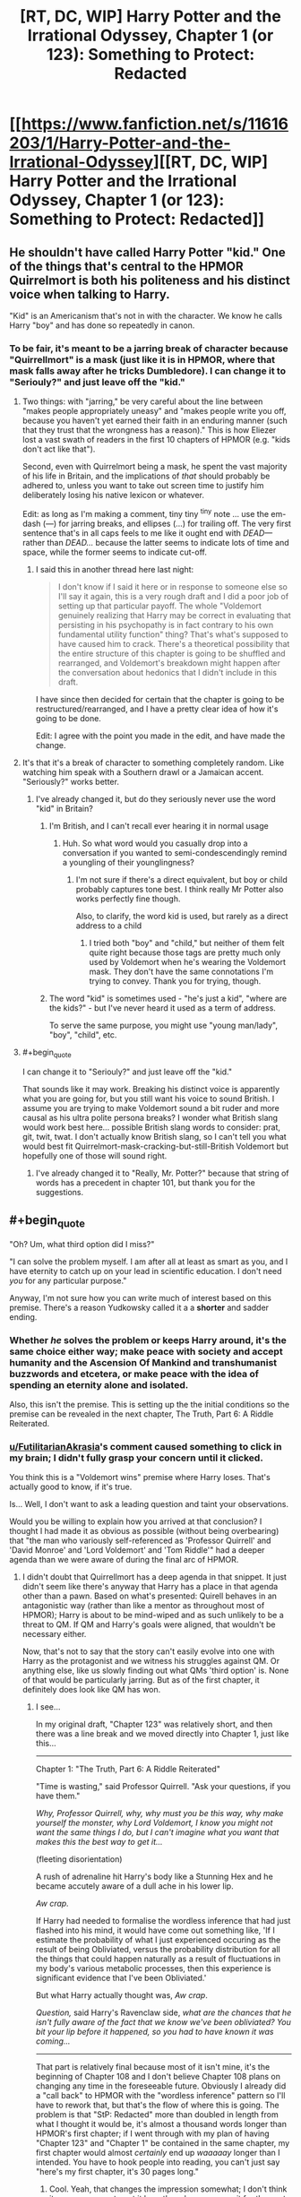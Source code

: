 #+TITLE: [RT, DC, WIP] Harry Potter and the Irrational Odyssey, Chapter 1 (or 123): Something to Protect: Redacted

* [[https://www.fanfiction.net/s/11616203/1/Harry-Potter-and-the-Irrational-Odyssey][[RT, DC, WIP] Harry Potter and the Irrational Odyssey, Chapter 1 (or 123): Something to Protect: Redacted]]
:PROPERTIES:
:Author: ElizabethRobinThales
:Score: 29
:DateUnix: 1485025918.0
:END:

** He shouldn't have called Harry Potter "kid." One of the things that's central to the HPMOR Quirrelmort is both his politeness and his distinct voice when talking to Harry.

"Kid" is an Americanism that's not in with the character. We know he calls Harry "boy" and has done so repeatedly in canon.
:PROPERTIES:
:Author: Schuano
:Score: 16
:DateUnix: 1485080897.0
:END:

*** To be fair, it's meant to be a jarring break of character because "Quirrellmort" is a mask (just like it is in HPMOR, where that mask falls away after he tricks Dumbledore). I can change it to "Seriouly?" and just leave off the "kid."
:PROPERTIES:
:Author: ElizabethRobinThales
:Score: 2
:DateUnix: 1485117138.0
:END:

**** Two things: with "jarring," be very careful about the line between "makes people appropriately uneasy" and "makes people write you off, because you haven't yet earned their faith in an enduring manner (such that they trust that the wrongness has a reason)." This is how Eliezer lost a vast swath of readers in the first 10 chapters of HPMOR (e.g. "kids don't act like that").

Second, even with Quirrelmort being a mask, he spent the vast majority of his life in Britain, and the implications of /that/ should probably be adhered to, unless you want to take out screen time to justify him deliberately losing his native lexicon or whatever.

Edit: as long as I'm making a comment, tiny tiny ^{tiny} note ... use the em-dash (---) for jarring breaks, and ellipses (...) for trailing off. The very first sentence that's in all caps feels to me like it ought end with /DEAD---/ rather than /DEAD.../ because the latter seems to indicate lots of time and space, while the former seems to indicate cut-off.
:PROPERTIES:
:Author: TK17Studios
:Score: 14
:DateUnix: 1485121286.0
:END:

***** I said this in another thread here last night:

#+begin_quote
  I don't know if I said it here or in response to someone else so I'll say it again, this is a very rough draft and I did a poor job of setting up that particular payoff. The whole "Voldemort genuinely realizing that Harry may be correct in evaluating that persisting in his psychopathy is in fact contrary to his own fundamental utility function" thing? That's what's supposed to have caused him to crack. There's a theoretical possibility that the entire structure of this chapter is going to be shuffled and rearranged, and Voldemort's breakdown might happen after the conversation about hedonics that I didn't include in this draft.
#+end_quote

I have since then decided for certain that the chapter is going to be restructured/rearranged, and I have a pretty clear idea of how it's going to be done.

Edit: I agree with the point you made in the edit, and have made the change.
:PROPERTIES:
:Author: ElizabethRobinThales
:Score: 3
:DateUnix: 1485121980.0
:END:


**** It's that it's a break of character to something completely random. Like watching him speak with a Southern drawl or a Jamaican accent. "Seriously?" works better.
:PROPERTIES:
:Author: Schuano
:Score: 5
:DateUnix: 1485127330.0
:END:

***** I've already changed it, but do they seriously never use the word "kid" in Britain?
:PROPERTIES:
:Author: ElizabethRobinThales
:Score: 1
:DateUnix: 1485130350.0
:END:

****** I'm British, and I can't recall ever hearing it in normal usage
:PROPERTIES:
:Author: Zephyr1011
:Score: 3
:DateUnix: 1485131374.0
:END:

******* Huh. So what word would you casually drop into a conversation if you wanted to semi-condescendingly remind a youngling of their younglingness?
:PROPERTIES:
:Author: ElizabethRobinThales
:Score: 2
:DateUnix: 1485132357.0
:END:

******** I'm not sure if there's a direct equivalent, but boy or child probably captures tone best. I think really Mr Potter also works perfectly fine though.

Also, to clarify, the word kid is used, but rarely as a direct address to a child
:PROPERTIES:
:Author: Zephyr1011
:Score: 2
:DateUnix: 1485164438.0
:END:

********* I tried both "boy" and "child," but neither of them felt quite right because those tags are pretty much only used by Voldemort when he's wearing the Voldemort mask. They don't have the same connotations I'm trying to convey. Thank you for trying, though.
:PROPERTIES:
:Author: ElizabethRobinThales
:Score: 1
:DateUnix: 1485165787.0
:END:


****** The word "kid" is sometimes used - "he's just a kid", "where are the kids?" - but I've never heard it used as a term of address.

To serve the same purpose, you might use "young man/lady", "boy", "child", etc.
:PROPERTIES:
:Author: LogicDragon
:Score: 1
:DateUnix: 1485602341.0
:END:


**** #+begin_quote
  I can change it to "Seriouly?" and just leave off the "kid."
#+end_quote

That sounds like it may work. Breaking his distinct voice is apparently what you are going for, but you still want his voice to sound British. I assume you are trying to make Voldemort sound a bit ruder and more causal as his ultra polite persona breaks? I wonder what British slang would work best here... possible British slang words to consider: prat, git, twit, twat. I don't actually know British slang, so I can't tell you what would best fit Quirrelmort-mask-cracking-but-still-British Voldemort but hopefully one of those will sound right.
:PROPERTIES:
:Author: scruiser
:Score: 3
:DateUnix: 1485127814.0
:END:

***** I've already changed it to "Really, Mr. Potter?" because that string of words has a precedent in chapter 101, but thank you for the suggestions.
:PROPERTIES:
:Author: ElizabethRobinThales
:Score: 1
:DateUnix: 1485130090.0
:END:


** #+begin_quote
  "Oh? Um, what third option did I miss?"

  "I can solve the problem myself. I am after all at least as smart as you, and I have eternity to catch up on your lead in scientific education. I don't need /you/ for any particular purpose."
#+end_quote

Anyway, I'm not sure how you can write much of interest based on this premise. There's a reason Yudkowsky called it a a *shorter* and sadder ending.
:PROPERTIES:
:Author: Roxolan
:Score: 8
:DateUnix: 1485029113.0
:END:

*** Whether /he/ solves the problem or keeps Harry around, it's the same choice either way; make peace with society and accept humanity and the Ascension Of Mankind and transhumanist buzzwords and etcetera, or make peace with the idea of spending an eternity alone and isolated.

Also, this isn't the premise. This is setting up the the initial conditions so the premise can be revealed in the next chapter, The Truth, Part 6: A Riddle Reiterated.
:PROPERTIES:
:Author: ElizabethRobinThales
:Score: 6
:DateUnix: 1485029864.0
:END:


*** [[/u/FutilitarianAkrasia][u/FutilitarianAkrasia]]'s comment caused something to click in my brain; I didn't fully grasp your concern until it clicked.

You think this is a "Voldemort wins" premise where Harry loses. That's actually good to know, if it's true.

Is... Well, I don't want to ask a leading question and taint your observations.

Would you be willing to explain how you arrived at that conclusion? I thought I had made it as obvious as possible (without being overbearing) that "the man who variously self-referenced as 'Professor Quirrell' and 'David Monroe' and 'Lord Voldemort' and 'Tom Riddle'" had a deeper agenda than we were aware of during the final arc of HPMOR.
:PROPERTIES:
:Author: ElizabethRobinThales
:Score: 6
:DateUnix: 1485037522.0
:END:

**** I didn't doubt that Quirrellmort has a deep agenda in that snippet. It just didn't seem like there's anyway that Harry has a place in that agenda other than a pawn. Based on what's presented: Quirell behaves in an antagonistic way (rather than like a mentor as throughout most of HPMOR); Harry is about to be mind-wiped and as such unlikely to be a threat to QM. If QM and Harry's goals were aligned, that wouldn't be necessary either.

Now, that's not to say that the story can't easily evolve into one with Harry as the protagonist and we witness his struggles against QM. Or anything else, like us slowly finding out what QMs 'third option' is. None of that would be particularly jarring. But as of the first chapter, it definitely does look like QM has won.
:PROPERTIES:
:Author: Anderkent
:Score: 6
:DateUnix: 1485045345.0
:END:

***** I see...

In my original draft, "Chapter 123" was relatively short, and then there was a line break and we moved directly into Chapter 1, just like this...

--------------

Chapter 1: "The Truth, Part 6: A Riddle Reiterated"

"Time is wasting," said Professor Quirrell. "Ask your questions, if you have them."

/Why, Professor Quirrell, why, why must you be this way, why make yourself the monster, why Lord Voldemort, I know you might not want the same things I do, but I can't imagine what you want that makes this the best way to get it.../

(fleeting disorientation)

A rush of adrenaline hit Harry's body like a Stunning Hex and he became accutely aware of a dull ache in his lower lip.

/Aw crap./

If Harry had needed to formalise the wordless inference that had just flashed into his mind, it would have come out something like, 'If I estimate the probability of what I just experienced occuring as the result of being Obliviated, versus the probability distribution for all the things that could happen naturally as a result of fluctuations in my body's various metabolic processes, then this experience is significant evidence that I've been Obliviated.'

But what Harry actually thought was, /Aw crap/.

/Question,/ said Harry's Ravenclaw side, /what are the chances that he isn't fully aware of the fact that we know we've been obliviated? You bit your lip before it happened, so you had to have known it was coming.../

--------------

That part is relatively final because most of it isn't mine, it's the beginning of Chapter 108 and I don't believe Chapter 108 plans on changing any time in the foreseeable future. Obviously I already did a "call back" to HPMOR with the "wordless inference" pattern so I'll have to rework that, but that's the flow of where this is going. The problem is that "StP: Redacted" more than doubled in length from what I thought it would be, it's almost a thousand words longer than HPMOR's first chapter; if I went through with my plan of having "Chapter 123" and "Chapter 1" be contained in the same chapter, my first chapter would almost /certainly/ end up /waaaaay/ longer than I intended. You have to hook people into reading, you can't just say "here's my first chapter, it's 30 pages long."
:PROPERTIES:
:Author: ElizabethRobinThales
:Score: 6
:DateUnix: 1485046873.0
:END:

****** Cool. Yeah, that changes the impression somewhat; I don't think it was necessary to put it here though - we can wait for the next chapter ;)

I think it's a sign of a every well designed serial that people will build theories and make assumptions about what is going to happen that are most often going to be wrong. You shouldn't feel obligated to correct every misinterpretation :P
:PROPERTIES:
:Author: Anderkent
:Score: 3
:DateUnix: 1485047039.0
:END:

******* Fair enough, but, to be fair, I did this on a sleep deprived whim. Chapters 123 and 1 are pretty tightly linked, and they were originally meant to be read as a single unit.
:PROPERTIES:
:Author: ElizabethRobinThales
:Score: 2
:DateUnix: 1485048122.0
:END:


*** [deleted]
:PROPERTIES:
:Score: 5
:DateUnix: 1485033593.0
:END:

**** Interesting is up for debate, but "sad" as in "most characters we've grown to love end up dead or suffering". Quirrelmort is not a utility monster, so his victory is not a happy ending on net.
:PROPERTIES:
:Author: Roxolan
:Score: 1
:DateUnix: 1485263231.0
:END:


** Harry could have justified his disregard for Moody's warning, as I did when reading chapter 86, by assuming that everyone, as often, mistook common sense for Legilimency. Spreading that misinformation is totally in character for a Riddle - remember the finger snapping?

Also there was the part about Voldemort presumably not being able to use magic directly on Harry.

In fact this evidence is strong enough that I'm expecting you to reveal that he can't enchant Harry or legilimize without eye contact, this instead being a trick. For example, they might both be in the mindscape of a thrall of Voldemort's, or^{in^{the^{mirror}}}

Also if his death caused the end of the world it would hardly be "HE IS HERE. HE IS THE END OF THE WORLD.". If the heat death stuff was the true interpretation of the prophecy, Voldemort would recognize that, for he heard Trelawney's words and remembers Trelawney's voice - unless the heat death first needs to happen for him to recognize it?
:PROPERTIES:
:Author: Gurkenglas
:Score: 4
:DateUnix: 1485039440.0
:END:

*** I don't personally buy into that interpretation. I believe there's been a bit of a debate in the fandom about that for a few years now, whether "super-legilimency" is a real thing or a parlor trick.

This is my own parallel universe, which just so happens to resemble Yudkowsky's universe in every perceptible way up until a point of divergence. If there are an infinite number of universes, then there's a "you" out there in the multiverse who has, down to the atom, been exposed to all the same experiences and thoughts as you (and who's reading these exact words /right now/) whose path diverged significantly from your own at the word "significantly" when Princess Celestia opened an interdimensional portal into the alternate "you"'s bedroom.

As far as Harry using that justification in-universe, sure. If Harry hadn't been incredibly distracted, he might've been able to partake in witty banter for the audiences amusement, but "it is a sad rule that whenever you are most in need of your art as a rationalist, that is when you are most likely to forget it." Right?

And as far as the magical resonance between Harry and Voldemort, Harry clearly used "Stuporfy" on Voldemort in HPMOR and neither of them died. Maybe I'll have Harry have thoughts about the resonance and Voldemort can interrupt those thoughts with a lampshade. Voldemort /definitely/ crafted a False Memory Charm and stuffed it into Harry's brainhole, and he /definitely/ used Legilimency to pop in and do a bit of executive meddling. They are not inside the mirror.

Also, in much the same way that the original prophecy could've just as easily referred to Neville as it did to Harry, this prophecy could've just as easily referred to Voldemort as it did to Harry. I suppose I'll have to clarify that in the text. To be fair, it's 7pm and I woke up /yesterday/ at 2pm. I started writing this chapter at 2am yesterday, and I finished working on it about 5 minutes before I uploaded it. This is not the final version, I'm just trying to get some feedback.

--------------

In regards to your question about masks...

(I already typed this out before you deleted your comment and I really don't want to waste it.)

Oh but he didn't /purposefully/ discard any masks, they all fell off when he [[/s][spoiler]]. I tried to use dialogue tags and body language and such to show him putting on his Prof. Quirrell mask after the incident (so it would already be firmly in place after the Obliviation), and that trend continues up until the point when [[/s][spoiler]], but then Harry interrupts him.

His 'Voldemort' mask fell off, he regrouped, then put on his 'Prof. Quirrell' mask because it was the mask he was going to need a few moments later. There's no one else in the room listening, unless you count /us/ of course, and he's not currently aware of our existence.
:PROPERTIES:
:Author: ElizabethRobinThales
:Score: 6
:DateUnix: 1485043300.0
:END:

**** A bit of feedback:

1) I would have included a bit more disorientation and confusion on Harry's part after he comes out of the simulation. I don't think that even a strong rationalist like Harry would be able to so quickly come to grips with such a world-shattering realization that the past few eventful days of his life were entirely fabricated, or even that such a thing is possible. It seems like he should at least momentarily consider some alternate hypotheses (maybe that he was somehow teleported somewhere and that someone was impersonating Quirrelmort for some reason) instead of having him pretty much immediately jump to the correct conclusion of a epic-scope memory charm simulation. I also think it would be far more impactful if Harry realizes that Hermione is still dead a tiny bit later on rather than being literally the first implication he realizes. I think you may be suffering a bit from the curse of knowledge of knowing the story you're telling ahead of time, as the scene you're trying to set up makes sense in retrospect, but the dots didn't connect very well for me on my first time reading it through.

2) I really think it's a pretty big oversight to not at least mention Harry's Occlumency. You could at least have Harry try to hastily throw up some Occlumency barriers and have The Enemy easily overcome them, thus demonstrating their irrelevance, but the fact that Harry doesn't even try to resist the eye-contactless Legilimency seems pretty sloppy to me.

3) You're missing a closing apostrophe after 'Friend' in the sentence <"Nothing," said the man Harry had once known as 'Professor,' 'Mentor,' and 'Friend.>

4) I realize you stated you're explicitly moving away from canon on this a bit, but I think there should be a few more serious ramifications for Voldie using magic on Harry, at least make using the memory charm visibly painful and laborious for him. Just having him use magic seemingly effortlessly on Harry seems like a really jarring break from how it's treated in the original series.

Overall really, really good for your first public work. Looking forward to more.
:PROPERTIES:
:Author: zookatron
:Score: 7
:DateUnix: 1485050653.0
:END:

***** Thank you for the feedback.

1) Disorientation and confusion is good, but I'm trying to maintain the illusion of temporality, I don't want time to stop while Harry has an internal monologue. Quirrellmort starts speaking to him before he's even fully out of the simulation, and Harry only has a few disoriented moments before Quirrellmort starts speaking again. I love HPMOR dearly, it has a special place in my heart, but it isn't perfect, and there are a lot of instances where the world stops moving to give Harry time to think. You don't have time to think in the real world. You don't have time to consider alternate hypotheses when The Enemy is speaking directly to you. However, based on your feedback, I will strongly consider reworking the "locate a hypothesis / locate a reaction / terrible realization" sentence to more thoroughly instill a sense of disorientation and confusion, but he only has about 4 or 5 seconds free to think, there are no free "momentarily"s in which to have considerations. I'd like to note that Harry never comes to a conclusion at all, much less jumps to the correct conclusion immediately. All he knows is that Hermione melted and then he was back in the potion room with The Enemy. I also disagree about the impact of the Hermione realization. I think that once he's had time to process that /something/ has happened and that he's lost two days, his first realization is going to be that he's lost Hermione again.

2) Harry is not an Occlumens, he's a little boy who fancies himself an Occlumens. Read the scene where Mad-Eye /immediately/ decimates Harry's barriers. Anyway, "it is a sad rule that whenever you are most in need of your art as a rationalist, that is when you are most likely to forget it." Right? That's the point. Harry is bewildered and disoriented and his brain is trying to mourn Hermione again, his brain is doing too many different things to retrieve the tag "Occlumency," he doesn't remember what he ate for breakfast that morning and he's certainly not going to remember anything to do with Occlumency. You might be proficient in the proper use of pepper spray, but if you turn around and see a Grizzly charging at you, your brain is going to flush everything that isn't a primal automatic reaction. That's kinda what I'm going for.

#+begin_quote
  but the fact that Harry doesn't even try to resist the eye-contactless Legilimency seems pretty sloppy to me.
#+end_quote

He never thought once about the possibility of eye-contactless Legilimency after it was first mentioned to him (indeed, he didn't even give the warning any recognition at all as it was being given). He was thinking his own private thoughts while Quirrellmort wasn't paying him any attention, he had no rational reason to suspect that Q was capable of doing it and it doesn't make sense for him to try to "resist" it, as if he's aware of it happening in the first place.

3) By Jove, you're right. To be fair, that line probably isn't making the final cut, I was just trying to be done with the draft while not falling back into "draft-style placeholder writing."

Once again, thank you for your analysis. I'm definitely going to take a lot of these things into consideration; just knowing how people react to certain things lets me know where I need to make changes, this is incredibly helpful.

Also, since I keep throwing random tidbits of explanation into all these different replies, I'll put something here too; I don't think a lot of people realize that Quirrellmort's last line isn't referring to any specific person's death, or to "death" at all. I'll need to make it a lot more blatant, I suppose... there's a "happiness" argument that I cut out of here that would've happened after Q says "Does that sound about right" and before he mentions the third option. There's a bit of an argument about "happiness" in HPMOR Ch. 108 that was going to be revisited with stuff about hedonics and "fun" that I would've had to dive heavily into The Sequences for and I just didn't feel like doing all that today, because that would've required me to make a decision about whether or not Harry is allowed to remember that conversation, and I don't trust "sleep-deprived Liz" to make decisions like that.

I'll go ahead and say it obviously, because it was /meant/ to be obvious, the audience is /supposed/ to be perfectly aware of Q's motives before Ch. 1 even starts.

The third option. Quirrell doesn't want to become empathetic, he doesn't care about Salomon's House or any other Baconian and/or transhumanism utopia nonsense, he does not /at all/ want to be "fixed" like the Confessor from Three Worlds Collide. Quirrell also spent 10 years in social isolation floating around in space, and does not want to be alone with his thoughts for trillions of years after the earth is destroyed. I did a bad job setting up the values dissonance between Harry and Quirrell in this draft, and I see now that there is no hope of this chapter being a 5 page introduction before the main event, it's gonna have to top out at over 10,000 words. It's meant to be understood that Quirrell let his mask slip and had small breakdown because he realized that Harry really /was/ right, that the whole transhumanism thing that Eliez- I mean, that HARRY has been preaching, really /is/ correct, that life has value and that /he's/ the one with the problem. Obviously, as a narcissistic psychopath, this is a most unpleasant dilemma. His one joy was killing idiots, and Harry has categorically proven to him that he was "happying" incorrectly. He no longer has any meaning in life and has realized that the only way to end his suffering is to cease to "be." But Harry and all his stupid little Muggles are going to Live Forever in a Science Fiction Utopia In Space, which he may have dreamed of as a very young boy in the orphanage. This fills him with jealous rage. Thus, he settles upon a NEW goal, which is very much meant to be known by the audience but not by Harry:

The cessation of Existence. Oblivion. The destruction, not of the world, not of the universe, but of Reality, and All Possible Realities. Voldemort's goal is to Bring About The End Of The All.

I see clearly now that simply saying "the third choice is the cessation of Existence" was a woefully inadequate attempt at explanation.
:PROPERTIES:
:Author: ElizabethRobinThales
:Score: 5
:DateUnix: 1485055407.0
:END:

****** I see, I didn't realize that Harry /doesn't/ in fact immediately realize that his experiences were faked, though looking back I can see what you were trying to convey. I sort of jumped to that conclusion because he immediately thinks Hermione is dead, which I imagined would only make sense if he thought the events of her resurrection were not true. I guess I have to say if I were placed in Harry's position, thinking that Hermione was dead would not be my first conclusion, I would think that some type of illusion or teleportation magic was at play (even despite the "melting" detail), and probably would continue thinking so until it was shoved in my face that it had all been an elaborate simulation, though maybe I'm not as clever as Harry.

While the desire for temporality is reasonable (I can agree that HPMOR is a bit long winded with Harry's thought processes in places, though I think it's understandable considering Eliezer's goals) I think you sacrifice a little bit too much and make it too hard to understand what Harry is thinking. There is something to be said for the fact that sometimes the speed of thought can be significantly faster than the speed of speech/text, such that it can be very reasonable to have a solid paragraph of thought description that only takes a second or two in "story time". I admit that it may be the case that I err on the side of enjoying an unrealistic level of description though.

Personally, my interpretation of the HPMOR canon was that Harry is a reasonably strong Occulmens, aided by The Enemy's adult thought processes being projected onto his immature mind. He seems to at least have satisfied a certified Occlumens instructor (though now that I think of it, I can't remember if it's ever stated explicitly whether or not Harry formally graduated from his instruction with Mr. Bester, though I know it's implied in several places). And I didn't mean to imply that Harry would have been trying to use Occlumency immediately upon being the room, just that he would have tried it after The Enemy explicitly explained eye-contactless Legilimency. While I concede I /am/ considering this from the comfort of my cushy armchair, Legilimency and Occlumency go together naturally enough in my brain that I thought of it /immediately/, which means I can't help but find it something of an oversight that Harry doesn't think of it at all. I appreciate what you were trying to go for with making him too panicked to think clearly enough to consider it, but I can't imagine that I'm the only one who's going to think that you missed something really important if you just don't mention it /at all/. Especially considering that you're branching this off of HPMOR, in which Eliezer writes Harry as being frankly /inhumanly/ good at thinking of such things ;)

I didn't want to bring it up in my initial feedback as I thought it a bit more of a quibble of subjective asthetics, but since you expound on it a bit more I have to say I'm not that much of a fan of adding impulsive behavior to The Enemy's base psyche. My interpretation of The Enemy in HPMOR is that while he is a narcissistic psychopath, he is at his core deeply rational, always choosing his actions based on maximum estimated utilions per expenditure of effort, and that he sees actions such as petty tantrums to be needlessly emotional and beneath him. In my opinion this unyielding rationality is a brilliant way of humanizing an otherwise very dislikable character, because even if you disagree with his values you can still admire his unflinching rationality (especially so considering the target audience of the story). Having some element of genuinely admirable character is an important part of making antagonists more than just clichéd Evil People who do bad things Because Evil, and having Voldemort be a genuinely rational character that harms people not out of sadism or carelessness but because it's simply the most effective way to achieve his goals is a beautifully effective way of achieving this, imo. That said, I do think your exploration of Voldemort genuinely realizing that Harry may be correct in evaluating that persisting in his psychopathy is in fact contrary to his own fundamental utility function is a /fascinating/ one, and I'm interested to see more of that idea explored in the actual text.

Anyway, even if I don't agree on an aesthetic level with all of your choices, I think your decisions are reasonable and I'm looking forward to seeing how your story evolves :) Don't take my opinions as anything more than a single subjective data point, I just hope that I managed to give you some of the different perspectives you were looking for in asking for feedback.
:PROPERTIES:
:Author: zookatron
:Score: 4
:DateUnix: 1485065895.0
:END:

******* #+begin_quote
  in which Eliezer writes Harry as being frankly inhumanly good at thinking of such things
#+end_quote

This. Eliezer seems to be operating under the impression that brains are computers which use algorithms and run simulations.

Brains are lumps of meat which process stimuli and form connections between areas that tend to work simultaneously. Human beings are a species of animal. We are not magical entities of pure disembodied thought.

#+begin_quote
  having Voldemort be a genuinely rational character that harms people not out of sadism or carelessness but because it's simply the most effective way to achieve his goals is a beautifully effective way of achieving this
#+end_quote

Where was this in the final arc of HPMOR when Voldemort picked up the idiot ball and turned into a caricature?

I'm just adding layers. Voldemort isn't going to be exhibiting any further impulsive behaviours, this is the only shown breakdown. I don't know if I said it here or in response to someone else so I'll say it again, this is a very rough draft and I did a poor job of setting up that particular payoff. The whole "Voldemort genuinely realizing that Harry may be correct in evaluating that persisting in his psychopathy is in fact contrary to his own fundamental utility function" thing? That's what's supposed to have caused him to crack. There's a theoretical possibility that the entire structure of this chapter is going to be shuffled and rearranged, and Voldemort's breakdown might happen after the conversation about hedonics that I didn't include in this draft.
:PROPERTIES:
:Author: ElizabethRobinThales
:Score: 3
:DateUnix: 1485069737.0
:END:

******** #+begin_quote
  We are not magical entities of pure disembodied thought.
#+end_quote

Well, your Voldermort apparently has the capability to run thoughts of other people at subjective speeds around 100x normal, so it would make sense if he could partially use this on himself when he needs extra thinking time. And Harry is a mind copy of him, so if you really wanted to +handwave+ justify Harry's thinking speed, you could claim he subconsciously utilized an ability Voldemort had modified himself to have.
:PROPERTIES:
:Author: scruiser
:Score: 2
:DateUnix: 1485102801.0
:END:

********* That's a very fair point, but 1) Voldemort actually /is/ a magical entity of disembodied thought (I think the narrative of HPMOR makes it very clear through "Prof. Q"'s "zombie state" that Voldemort leaves and enters that body at will) and 2) this is third person limited, the narrative is only aware of what Harry's aware of, Harry isn't aware of anything like that to "tell" and there's nothing you could do in the narrative to "show" it other than interrupt an action/dialogue scene with a 5 paragraph chunk of monologue, and the reader isn't going to attribute that to Harry having a magically enhanced thinking speed, they're going to attribute it to authorial sloppiness.
:PROPERTIES:
:Author: ElizabethRobinThales
:Score: 2
:DateUnix: 1485116364.0
:END:


***** #+begin_quote
  Just having him use magic seemingly effortlessly on Harry seems like a really jarring break from how it's treated in the original series.
#+end_quote

Unless "the enemy" was intentionally overplaying how much trouble the resonance actually caused in order to deceive harry for a moment such as this one.
:PROPERTIES:
:Author: scruiser
:Score: 2
:DateUnix: 1485055603.0
:END:

****** #+begin_quote
  Just having him use magic seemingly effortlessly on Harry seems like a really jarring break from how it's treated in the original series.
#+end_quote

I don't think it is. He brews the potion to extinguish the flame in the door to the Mirror room on the way in, but on the way out he effortlessly banishes the flame with a twitch of his wand. When he takes the newspaper from Harry to read the article about Rita Skeeter, the narration specifically says it was like he cast off a pretense of humanity, that he read each page in under a second. And there are multiple instances where Harry notes that Quirrell comes to the correct conclusion even when his priors are wrong, and I very strongly feel like those are references to Quirrell using Legillimancy on Harry. He has access to all of Slytherin's secrets. It isn't much of a stretch to imagine him being vastly more powerful than he lets on, and capable of effortlessly performing Legilimancy on Harry in spite of the resonance.
:PROPERTIES:
:Author: ElizabethRobinThales
:Score: 2
:DateUnix: 1485057150.0
:END:

******* Right, I was agreeing with your conclusion. I had quoted that statement, and was disagreeing with comment above by noting that Quirrel could have been intentionally exaggerating how much the resonance affected him in order to put Harry off guard.
:PROPERTIES:
:Author: scruiser
:Score: 2
:DateUnix: 1485057622.0
:END:

******** I know, sorry, it seemed like this discussion was continuing off down this new thread that you started so I thought I'd put my response to [[/u/zookatron][u/zookatron]] in this thread, sorry for the confusion.
:PROPERTIES:
:Author: ElizabethRobinThales
:Score: 1
:DateUnix: 1485057740.0
:END:


******* While I admit this is all definitely open to interpretation, personally I think your evidence that Quirrell uses Legillimancy on Harry in the original series is sketchy at best, and all the other examples you list are not directly interacting with Harry. It's clear that Voldemort is immensely powerful, but that he's not capable of bringing his power to bear against Harry because it will resonate back against him with equal force. I stand by my interpretation of the original series that the resonance is crippling and potentially lethal to Voldemort if he uses any magic on Harry.
:PROPERTIES:
:Author: zookatron
:Score: 1
:DateUnix: 1485066722.0
:END:

******** That's fine, but an Avada Kedavra and a Patronus 2.0 collided, and Prof. Q. just threw his wand away and went animagus, and he was right as rain a few hours later. Nothing happened to Harry at all. Harry cast Stuporfy on Q/V, and no one exploded. Legilimancy is a subtle art. It might theoretically cause Voldemort a bit of discomfort, but I doubt it would be any more severe than that.
:PROPERTIES:
:Author: ElizabethRobinThales
:Score: 1
:DateUnix: 1485068068.0
:END:

********* Don't forgot that the Stuporfy happened in what is now an illusion within your canon. So Quirrelmort might have chosen to make it realistic, but he also might have underplayed the resonance just to mess with Harry or to see how the scenario might unfold.
:PROPERTIES:
:Author: scruiser
:Score: 2
:DateUnix: 1485092831.0
:END:

********** It may be a false memory in /my/ little branch of reality, but in the /main/ branch it really happened. If I'm going to make an assumption about how the resonance works in the main branch based on a Specific Thing that happens in the main branch, I feel like it only makes sense for the resonance to continue working the same way in an offshoot branch even though the Specific Thing doesn't happen in the offshoot branch.
:PROPERTIES:
:Author: ElizabethRobinThales
:Score: 1
:DateUnix: 1485117498.0
:END:


****** #+begin_quote
  though now that I think of it, I can't remember if it's ever stated explicitly whether or not Harry formally graduated from his instruction with Mr. Bester, though I know it's implied in several places
#+end_quote

I have to say I find it difficult to imagine that The Enemy would be willing to risk capture while breaking into Azkaban, just so that he could pretend to be violently knocked unconscious by magical resonance in order to convince Harry that he couldn't use magic on him.
:PROPERTIES:
:Author: zookatron
:Score: 2
:DateUnix: 1485066318.0
:END:

******* There is also the fact that a spell representing the pure embodiment of life was hit by a spell directly opposed to life, so that may be the absolute worse case that the resonance can generate, with more minor spell causing more manageable resonance.
:PROPERTIES:
:Author: scruiser
:Score: 2
:DateUnix: 1485092724.0
:END:


**** #+begin_quote
  This is my own parallel universe, which just so happens to resemble Yudkowsky's universe in every perceptible way up until a point of divergence. If there are an infinite number of universes, then there's a "you" out there in the multiverse who has, down to the atom, been exposed to all the same experiences and thoughts as you (and who's reading these exact words right now) whose path diverged significantly from your own at the word "significantly" when Princess Celestia opened an interdimensional portal into the alternate "you"'s bedroom.
#+end_quote

I am familiar with Heinlein's "World-as-Myth" concept, so now I am wondering just how much I am supposed to read into this... o.o

#+begin_quote
  and he's not currently aware of our existence.
#+end_quote

GAH! *STILL* wondering how much I'm supposed to read into this!!! >:P
:PROPERTIES:
:Author: callmebrotherg
:Score: 2
:DateUnix: 1485066994.0
:END:

***** Did you get a look at the picture I'm using as a profile pic?

Bwah ha ha ha.

Also, you might or might not find [[https://www.reddit.com/r/HPMOR/comments/5jennp/on_the_mirror_of_noitilov_phoenixes_and_ais/dbz3l4q/][this]] interesting...
:PROPERTIES:
:Author: ElizabethRobinThales
:Score: 1
:DateUnix: 1485067568.0
:END:

****** #+begin_quote
  Also, you might or might not find this interesting...
#+end_quote

...GDI, you're never going to be able to update quickly enough now. I am on the edge of my seat in anticipation. >:]
:PROPERTIES:
:Author: callmebrotherg
:Score: 2
:DateUnix: 1485071057.0
:END:

******* Don't worry, I plan on getting "Something to Protect: Redacted" and "The Truth, Part 6: A Riddle Reiterated" done within two weeks, so according to Hofstadter's law they should be out by the end of February.
:PROPERTIES:
:Author: ElizabethRobinThales
:Score: 2
:DateUnix: 1485071914.0
:END:

******** #+begin_quote
  Hofstadter's Law: It always takes longer than you expect, *even when you take into account Hofstadter's Law.*
#+end_quote
:PROPERTIES:
:Author: xamueljones
:Score: 3
:DateUnix: 1485098692.0
:END:

********* Exactly. That means it should be out sometime around Easter.

*BUT WAIT*

If you take into account Hofstadter's law, /that/ means it should be out sometime around Memorial day, but if you take into account Hofstadter's law then it should be out sometime around July 4th, but...

It's recursive, so if you take it seriously then you have to assume that all tasks take an infinite amount of time.

I'm aiming for 2 weeks, so I'mma do work for 2 weeks. If I need to keep going I will, but I can't imagine needing an additional 3 weeks if I work seriously for the next 2; this draft I posted was mostly written in one night.
:PROPERTIES:
:Author: ElizabethRobinThales
:Score: 1
:DateUnix: 1485116820.0
:END:

********** [[https://www.facebook.com/yudkowsky/posts/10154119438404228]]
:PROPERTIES:
:Author: 696e6372656469626c65
:Score: 2
:DateUnix: 1485152662.0
:END:


*** #+begin_quote
  Harry could have justified his disregard for Moody's warning
#+end_quote

On the other hand, Moody is a very skilled dark-wizard hunter, so it would seem that he would at least get some evidence before taking this on hearsay. Legilimency should be usable in combat with enough skill right? If Moody fought Voldemort and analyzed others' memories of combat with Voldermort he should be able to tell this for sure. Harry was just carelessly trusting Quirrelmort's lie.
:PROPERTIES:
:Author: scruiser
:Score: 3
:DateUnix: 1485057524.0
:END:


*** #+begin_quote
  Harry could have justified his disregard for Moody's warning, as I did when reading chapter 86, by assuming that everyone, as often, mistook common sense for Legilimency.
#+end_quote

Yes, that'd be all well and good, but he didn't assume /anything/. Moody gave him his warning, and Harry didn't react to it /in any way at all whatsoever/, it was like it didn't happen.

--------------

Harry almost lost his grip on only pretending to hallucinate, only pretending to be the imaginary person that was screaming in shock and pain as the Legilimency tore apart his sanity and reshaped him to believe that he was on fire -

Harry managed to break eye contact, dropping his eyes to Moody's chin.

"You're out of practice, boy," Moody said. Harry wasn't looking at the man's face, but his voice was deadly grim. "And I'll warn you of this but once. Voldie isn't like any other Legilimens in recorded history. He doesn't need to look you in the eyes, and if your shields are that rusty he'd creep in so softly you'd never notice a thing."

"Duly noted," Harry said to the scarred chin. Harry was more shaken than he'd have admitted; Mr. Bester hadn't been anywhere near that powerful, and had never tested Harry like that. Pretending to be someone hurting that much had... Harry couldn't find words for describing what it felt like to contain an imaginary person in that much pain, but it hadn't been normal. "Do I get any credit for being an Occlumens in the first place?"

--------------

So I'll give him that, he didn't necessarily forget because he went off to cleverly play with his Time-Turner immediately afterwards. His thoughts are entirely centered on having his Occlumency barriers demolished, the immediately important concepts were /out of practice/ and /rusty shields/.
:PROPERTIES:
:Author: ElizabethRobinThales
:Score: 2
:DateUnix: 1485059728.0
:END:


** This is the HPMOR!darkfic spin-off I didn't know that I needed. Very brilliant, very dark. The text does a good job with making us throw out all of our previous assumptions about Quirrelmort (his seemingly accidental rage filled toss of the Cauldron). This creates ambiguity and fear (will Harry die, will he torture's Harry's family in retaliation, etc.) In terms of getting an ending as Happy as canon, it makes it seem impossible, yet at the same time I want to see Harry try (although I would be interested in seeing this interpretation of Quirrelmort in action). Also, with the entire epilogue being an obliviated memory now, well did Quirrelmort know that was Dumbledore's real plan or guess at it? The explanation for Dumbledore's plan makes sense in hindsight, but did Quirrelmort fabricate this just to appease Harry's ego? If so, you will need an explanation for all of Dumbledore's weirdness, hopefully something more satisfying than senility and dementia. Remember that your are free to rewrite facts established as being merely part of the memory charm simulation, but at the same time, some readers may forget this so it will help to remind them.
:PROPERTIES:
:Author: scruiser
:Score: 5
:DateUnix: 1485057369.0
:END:

*** Very good point. I only mentioned it in a throwaway line of dialogue, "your forged letter from Dumbledore is based on that assumption," I'll need to flesh that out.
:PROPERTIES:
:Author: ElizabethRobinThales
:Score: 2
:DateUnix: 1485057812.0
:END:


** I'm feeling super excited by this. It looks like you've spent lots of time planning this out, and I hope it goes really well for you.

If you're looking for more feedback, btw I'm sure the good folks at [[/r/HPMOR][r/HPMOR]] would love this too (I noticed it hasn't been shared there yet).

Do keep writing this! I want to read more!
:PROPERTIES:
:Author: owenshen24
:Score: 4
:DateUnix: 1485063109.0
:END:

*** I was going to share it there, but then I got a good bit of feedback on here and a /lot/ of views on FF dot net and it really clicked in my brain that /other people are looking at this thing I've created/, so I'm going to obsessively spend the next few weeks fixing it and /then/ I'll post it again.

It'll be unrecognizable, so I'll post it here again, and also at [[/r/HPMOR][r/HPMOR]], and probably also on [[/r/HPfanfiction][r/HPfanfiction]] just to see what they make of it since they seem to have such a strong hatred of HPMOR.
:PROPERTIES:
:Author: ElizabethRobinThales
:Score: 3
:DateUnix: 1485063624.0
:END:

**** Oh, that's super awesome. I hope your edits go well!
:PROPERTIES:
:Author: owenshen24
:Score: 3
:DateUnix: 1485064087.0
:END:

***** Thanks, I'm about to do a small one right this instant as it just so happens...
:PROPERTIES:
:Author: ElizabethRobinThales
:Score: 1
:DateUnix: 1485064187.0
:END:


**** That's great news, I'm looking forward to it. I really enjoyed this first chapter so any improvements will take it into awesome territory.
:PROPERTIES:
:Author: MoralRelativity
:Score: 2
:DateUnix: 1485214577.0
:END:

***** I'm glad you're enjoying it :D

If you want a preview of what kind of trajectory this is going to take, this chapter is supposed to be a prologue to the /actual/ first chapter, and you can "ctrl+f" the word "reiterated" to find where I posted the first paragraph somewhere in this comments section.

I've actually left enough little nuggets of information in various replies here that you could probably make a pretty accurate prediction of what the first 5 chapters are going to look like.
:PROPERTIES:
:Author: ElizabethRobinThales
:Score: 1
:DateUnix: 1485215920.0
:END:

****** Thanks. I prefer to go spoiler free if I can. I enjoy just letting stories unfold.
:PROPERTIES:
:Author: MoralRelativity
:Score: 1
:DateUnix: 1485217493.0
:END:

******* Fair enough. There's nothing really spoilerish about it, it's just showing that "Something to Protect: Redacted" isn't really meant to stand on its own, it's eventually going to be a short prologue contained within a larger Chapter one.
:PROPERTIES:
:Author: ElizabethRobinThales
:Score: 2
:DateUnix: 1485217679.0
:END:


** WA-FRIGGIN'-HOO.

Outstanding spin, true rationalist style (milk "reality" for all it's worth, get the most out of a single crucial observation). Bravo.
:PROPERTIES:
:Author: TK17Studios
:Score: 5
:DateUnix: 1485066631.0
:END:

*** Oh, you have no idea how thoroughly we're going to be milking "Reality" here.
:PROPERTIES:
:Author: ElizabethRobinThales
:Score: 4
:DateUnix: 1485068108.0
:END:

**** "Milking Reality" sounds like a good name for a podcast.
:PROPERTIES:
:Author: LiteralHeadCannon
:Score: 2
:DateUnix: 1485107115.0
:END:

***** Well it's up for grabs, I certainly don't see myself starting a podcast anytime in the foreseeable future lol
:PROPERTIES:
:Author: ElizabethRobinThales
:Score: 1
:DateUnix: 1485117969.0
:END:


** You probably should remove the other four "stories" on your account and move them to your profile, lest the moderators crack down on you for such blatant disregard for the rules (reproduced in part below for your convenience).

#+begin_quote
  *Entries not allowed:*

  1. Non-stories: lists, bloopers, polls, previews, challenges, author notes, and etc.

  2. One or two liners.
#+end_quote
:PROPERTIES:
:Author: ToaKraka
:Score: 2
:DateUnix: 1485026361.0
:END:

*** Ah, quite right.
:PROPERTIES:
:Author: ElizabethRobinThales
:Score: 2
:DateUnix: 1485026791.0
:END:


** Well then.

I'm watching this space.

EDIT: Also, what else have you written? There's nothing else on your account, but this is a far cry from being awful Author's First Work stuff.
:PROPERTIES:
:Author: callmebrotherg
:Score: 3
:DateUnix: 1485031870.0
:END:

*** Well...

I mean, my Facebook comments tend to be a bit long-winded... so... yeah. I've never written anything else. This is the second draft of my "First Work."

I was actually hoping for a bit of criticism that I could apply to future chapters.
:PROPERTIES:
:Author: ElizabethRobinThales
:Score: 4
:DateUnix: 1485033110.0
:END:

**** Huh. Well, I'll get into the nitty gritty later tonight if you'd like, and if you need/want a beta reader then let me know.
:PROPERTIES:
:Author: callmebrotherg
:Score: 2
:DateUnix: 1485034742.0
:END:

***** Ha, feel free to rip it to shreds. It's a little early to be beta testing because this is the only fully written chapter so there's not really anything else to read, but that's the main reason I did this. I've got 70 (+/- 5) chapters mapped out, but every time I tried to get deep into the details I ran into the problem of not knowing Harry's priors; I needed to know /exactly/ when [[/s][Spoiler]]. Now that I know that, I can continue.
:PROPERTIES:
:Author: ElizabethRobinThales
:Score: 3
:DateUnix: 1485035557.0
:END:


** Oh, fuck yes. Hyped to see where this is going.
:PROPERTIES:
:Author: LiteralHeadCannon
:Score: 3
:DateUnix: 1485061509.0
:END:

*** Ohmygod I wish I could spoil it for you /so bad/. I've been working on the story for almost 2 years, it's like Lovecraft in Wonderland. The best part is that if you don't read ch.123 and just start at ch.1, the first half of the book looks like a stereotypical... /goddamnit/ I can't do that. I have to shut.
:PROPERTIES:
:Author: ElizabethRobinThales
:Score: 4
:DateUnix: 1485062298.0
:END:

**** Your avatar gives me a lot of hope that this story is going to venture into areas I find very interesting. :)
:PROPERTIES:
:Author: LiteralHeadCannon
:Score: 2
:DateUnix: 1485062447.0
:END:

***** Oh, I /definitely/ used that picture on purpose }:)

EDIT: That emoticon doesn't look particularly "devilish" on reddit. That's disappointing.
:PROPERTIES:
:Author: ElizabethRobinThales
:Score: 2
:DateUnix: 1485062715.0
:END:

****** Looks a bit like Count Olaf from the Series of Unfortunate Events
:PROPERTIES:
:Author: NemkeKira
:Score: 3
:DateUnix: 1485102297.0
:END:

******* It does, doesn't it? The "}" is supposed to be horns, but it seems more stretched out / wide on reddit than it does in other places.
:PROPERTIES:
:Author: ElizabethRobinThales
:Score: 1
:DateUnix: 1485117762.0
:END:


** I thought voldie couldn't use legilimens on HP because of the "sense of doom" resonance thing?
:PROPERTIES:
:Author: t3tsubo
:Score: 3
:DateUnix: 1485147119.0
:END:

*** Several people have expressed a similar concern. Harry hit Voldie with a Stuporfy and nobody exploded. Voldie has knowledge of all of Slytherin's secrets and is probably vastly more powerful than he lets on (the narrative notes that Prof. Q. seemed to "cast off a pretense of mortality" at one point). There are a few instances in HPMOR that appear to show Q/V knowing things he couldn't know without using Legilimency on Harry; Legilimancy is a subtle art, and Voldie is powerful; there's no reason to believe Harry would sense it at all if Voldie invaded his mind or that Voldie would suffer anything more than a bit of mild discomfort (if anything at all).
:PROPERTIES:
:Author: ElizabethRobinThales
:Score: 2
:DateUnix: 1485147855.0
:END:


** [[#s][For the author; contains spoiler-ish comment]]
:PROPERTIES:
:Author: TK17Studios
:Score: 2
:DateUnix: 1485154031.0
:END:

*** Thank you, but I interpret that scene a bit differently.

Let's look at all the moving parts.

--------------

Rita's eyes narrowed. "Who do you think you are?"

"How very foolish," the man said dryly. "It would have been wise to memorize the face of the disguised Death Eater training Harry Potter to be the next Dark Lord. After all," a thin smile, "that certainly sounds like someone you wouldn't want to run into on the street, especially after doing a hatchet job on him in the newspaper."

--------------

she had a time and a place and a beetle to be. *She'd just* [emphasis mine] received an anonymous tip about Madam Bones making time with one of her younger assistants. That would be worth quite a bonus if she could manage to verify it, Bones was high on the hit list. The tipster had said that Bones and her young assistant were due to eat lunch in a special room at Mary's Place

--------------

"Miss Skeeter," said Quirrell, "I had hoped to find some lever that would prove persuasive. Yet I find that I cannot deny myself the pleasure of simply crushing you."

--------------

"Do you mind -" said Harry, at the same time as Professor Quirrell said, "I'm afraid I -"

Harry stopped, Professor Quirrell didn't.

"- need to go off and set something in motion, Mr. Potter.

--------------

The time was just before noon, and Harry and Professor Quirrell were seated at the foot and head of a wide, long, flat table, in a sumptuously appointed private room with thoroughly cushioned couches and chairs along the walls, and soft curtains hanging everywhere.

They were about to eat lunch in Mary's Place,

--------------

My interpretation of all this:

Chapter 26 begins on Sunday morning when the paper comes out

Harry leaves with Prof. Q. at 10am

they teleport to Diagon Alley

Prof. Q. leaves Harry and "runs into" Rita (who is there only because /he/ left an anonymous tip before they left to ensure she would be in the room at the time he scheduled)

He offers her the chance to retract her accusation against him before casting final judgement.

--------------

I might very well be wrong, but I think he already knew she was an Animagus.

Even though he's probably the one responsible for tricking her and therefore already knows the full contents of the article, he's not allowed to publicly know until Sunday, so he can't confront her before then. I'm about 99.999% certain that Act 6 of Chapter 25 happens during Chapter 26 when Prof. Q. leaves Harry by the newsstand; he had already made the reservation for Mary's Room by then, so it had to have been him who dropped the anonymous tip that caused Rita Skeeter to spy on the room. He already planned on her being there, he was just offering her a chance to repent.
:PROPERTIES:
:Author: ElizabethRobinThales
:Score: 1
:DateUnix: 1485157694.0
:END:

**** I think you're missing the fact that Quirrell is a high-level operator who makes fast updates on the fly. It's obvious that he was arranging for her to be at Mary's Place, but that doesn't necessarily indicate anything other than that he was going to wreak /some/ form of vengeance. I lean toward the interpretation that he had strong intentions but vague plans, and seized upon his /particular/ method of punishment only in that moment.

But whatev.
:PROPERTIES:
:Author: TK17Studios
:Score: 3
:DateUnix: 1485202143.0
:END:

***** You might be right. But if he's the one who implanted her false memories, then he's already had access to her mind beforehand.
:PROPERTIES:
:Author: ElizabethRobinThales
:Score: 2
:DateUnix: 1485204965.0
:END:

****** Oh, wow. Are you going with that interpretation for your AU? (Word of God says it was Flume)
:PROPERTIES:
:Author: TK17Studios
:Score: 2
:DateUnix: 1485209965.0
:END:

******* Wait, really? Where did he say that? I guess that makes sense...

#+begin_quote
  Their last relevant memory was of Flume refusing to help them, though they couldn't remember what they'd asked him to do...
#+end_quote

But in Chapter 25, he sighs and says "All right, what do you want?" which implies that he agreed and then removed their memories of him agreeing.

Yeah, wow, I just assumed it was Quirrell all this time. I don't think it changes a lot, he still couldn't've talked to Skeeter before Sunday so he had to have planned on her being there or else he wouldn't have said "I have to go set something in motion," but we've already covered that...

I really don't think there's any evidence in the text of HPMOR that supports the "Legilimancy without eye contact" theory other than Moody's warning. Quirrell and Skeeter were having a conversation face to face. I think the bigger issue that most people are concerned about is whether or not Quirrell/Voldemort can use Legilimancy/magic-in-general on Harry at all. I think the evidence is there, but I just finished reading HPMOR again like a month ago, I'm not gonna turn around and read it again immediately to look for that evidence.
:PROPERTIES:
:Author: ElizabethRobinThales
:Score: 1
:DateUnix: 1485217272.0
:END:
